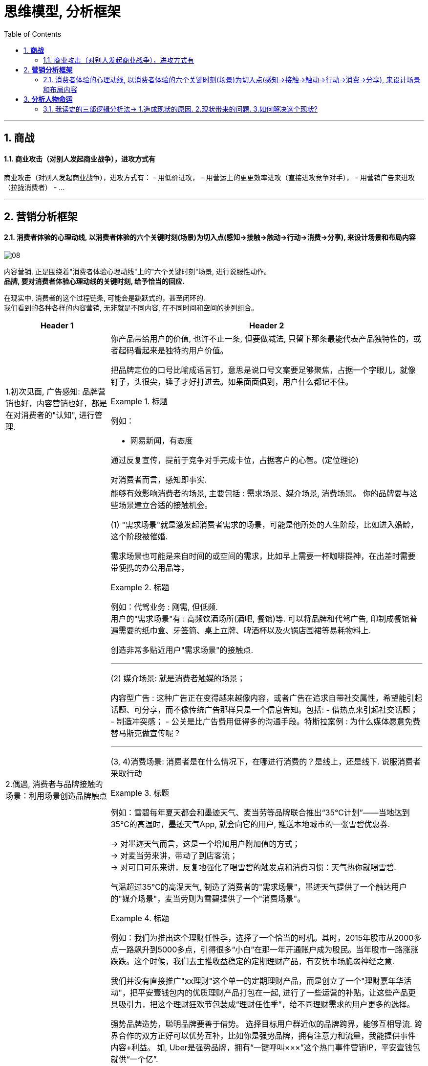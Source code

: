
= 思维模型, 分析框架
:toc:
:sectnums:

---

== *商战*

==== 商业攻击（对别人发起商业战争），进攻方式有

商业攻击（对别人发起商业战争），进攻方式有：
- 用低价进攻，
- 用营运上的更更效率进攻（直接进攻竞争对手），
- 用营销广告来进攻（拉拢消费者）
- ...


---


== *营销分析框架*

==== 消费者体验的心理动线, 以消费者体验的六个关键时刻(场景)为切入点(感知→接触→触动→行动→消费→分享), 来设计场景和布局内容

image:img_value/08.png[]

内容营销, 正是围绕着"消费者体验心理动线"上的"六个关键时刻"场景, 进行说服性动作。 +
**品牌, 要对消费者体验心理动线的关键时刻, 给予恰当的回应.**

在现实中, 消费者的这个过程链条, 可能会是跳跃式的，甚至闭环的. +
我们看到的各种各样的内容营销, 无非就是不同内容, 在不同时间和空间的排列组合。


[cols="1a,3a"]
|===
|Header 1 |Header 2

|1.初次见面, 广告感知: 品牌营销也好，内容营销也好，都是在对消费者的"认知", 进行管理.

|你产品带给用户的价值, 也许不止一条, 但要做减法, 只留下那条最能代表产品独特性的，或者起码看起来是独特的用户价值。

把品牌定位的口号比喻成语言钉，意思是说口号文案要足够聚焦，占据一个字眼儿，就像钉子，头很尖，锤子才好打进去。如果面面俱到，用户什么都记不住。

.标题
====
例如：

- 网易新闻，有态度
====

通过反复宣传，提前于竞争对手完成卡位，占据客户的心智。(定位理论)

对消费者而言，感知即事实.

|2.偶遇, 消费者与品牌接触的场景：利用场景创造品牌触点
|能够有效影响消费者的场景, 主要包括 : 需求场景、媒介场景, 消费场景。
你的品牌要与这些场景建立合适的接触机会。

(1) "需求场景"就是激发起消费者需求的场景，可能是他所处的人生阶段，比如进入婚龄，这个阶段被催婚.

需求场景也可能是来自时间的或空间的需求，比如早上需要一杯咖啡提神，在出差时需要带便携的办公用品等，

.标题
====
例如：代驾业务 : 刚需, 但低频.    +
用户的"需求场景"有 : 高频饮酒场所(酒吧, 餐馆)等. 可以将品牌和代驾广告, 印制成餐馆普遍需要的纸巾盒、牙签筒、桌上立牌、啤酒杯以及火锅店围裙等易耗物料上.
====

创造非常多贴近用户"需求场景"的接触点.

---

(2) 媒介场景: 就是消费者触媒的场景；

内容型广告 : 这种广告正在变得越来越像内容，或者广告在追求自带社交属性，希望能引起话题、可分享，而不像传统广告那样只是一个信息告知。包括:
- 借热点来引起社交话题；
- 制造冲突感；
- 公关是比广告费用低得多的沟通手段。特斯拉案例 : 为什么媒体愿意免费替马斯克做宣传呢？

---

(3, 4)消费场景:  消费者是在什么情况下，在哪进行消费的？是线上，还是线下. 说服消费者采取行动

.标题
====
例如：雪碧每年夏天都会和墨迹天气、麦当劳等品牌联合推出“35℃计划”——当地达到35℃的高温时，墨迹天气App, 就会向它的用户, 推送本地城市的一张雪碧优惠券.

-> 对墨迹天气而言，这是一个增加用户附加值的方式； +
-> 对麦当劳来讲，带动了到店客流； +
-> 对可口可乐来讲，反复地强化了喝雪碧的触发点和消费习惯：天气热你就喝雪碧.

气温超过35℃的高温天气, 制造了消费者的"需求场景"，墨迹天气提供了一个触达用户的"媒介场景"，麦当劳则为雪碧提供了一个"消费场景"。
====


.标题
====
例如：我们为推出这个理财任性季，选择了一个恰当的时机。其时，2015年股市从2000多点一路飙升到5000多点，引得很多“小白”在那一年开通账户成为股民。当年股市一路涨涨跌跌。这个时候，我们去主推收益稳定的定期理财产品，有安抚市场脆弱神经之意.

我们并没有直接推广"xx理财"这个单一的定期理财产品，而是创立了一个"理财嘉年华活动"，把平安壹钱包内的优质理财产品打包在一起, 进行了一些运营的补贴，让这些产品更具吸引力，把这个理财狂欢节包装成“理财任性季”，给不同理财需求的用户更多的选择。
====

强势品牌造势，聪明品牌要善于借势。
选择目标用户群近似的品牌跨界，能够互相导流. 跨界合作的双方正好可以优势互补，比如你是强势品牌，拥有注意力和流量，我能提供事件内容+利益。
如, Uber是强势品牌，拥有“一键呼叫×××”这个热门事件营销IP，平安壹钱包就供“一个亿”.


- 客户服务也是重要的品牌触点

|===




---

== *分析人物命运*

==== 我读史的三部逻辑分析法→ 1.造成现状的原因. 2.现状带来的问题. 3.如何解决这个现状?


我读史的三部逻辑分析法:

1. 造成现状的原因
2. 现状带来的问题
3. 如何解决这个现状?

一切问题的核心, 都可以归源于一个核心点: 如何控制人.----官员管理问题, 宦官问题, 外戚问题, 中朝外朝问题, 诸侯军阀问题, 党争问题, 人事斗争问题, 抗击与控制少数民族入侵问题.

---

